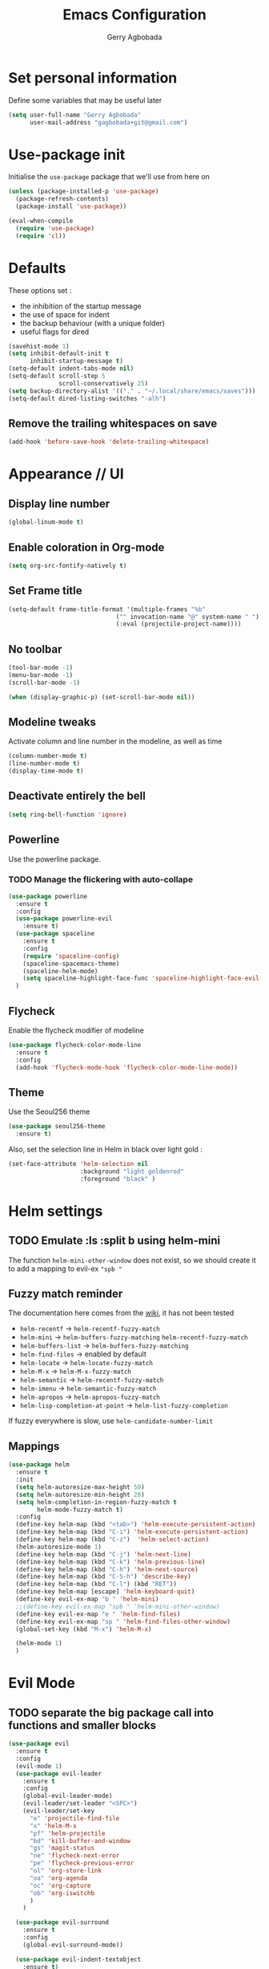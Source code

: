 #+TITLE: Emacs Configuration
#+AUTHOR: Gerry Agbobada
#+EMAIL: gagbobada+git@gmail.com
#+OPTIONS: toc:nil num:nil

* Set personal information
Define some variables that may be useful later
#+BEGIN_SRC emacs-lisp
(setq user-full-name "Gerry Agbobada"
      user-mail-address "gagbobada+git@gmail.com")
#+END_SRC

* Use-package init
Initialise the =use-package= package that we'll use from here on

#+BEGIN_SRC emacs-lisp
(unless (package-installed-p 'use-package)
  (package-refresh-contents)
  (package-install 'use-package))

(eval-when-compile
  (require 'use-package)
  (require 'cl))
#+END_SRC

* Defaults
These options set :
- the inhibition of the startup message
- the use of space for indent
- the backup behaviour (with a unique folder)
- useful flags for dired

#+BEGIN_SRC emacs-lisp
(savehist-mode 1)
(setq inhibit-default-init t
      inhibit-startup-message t)
(setq-default indent-tabs-mode nil)
(setq-default scroll-step 5
              scroll-conservatively 25)
(setq backup-directory-alist '(("." . "~/.local/share/emacs/saves")))
(setq-default dired-listing-switches "-alh")
#+END_SRC

** Remove the trailing whitespaces on save
#+BEGIN_SRC emacs-lisp
(add-hook 'before-save-hook 'delete-trailing-whitespace)
#+END_SRC

* Appearance // UI
** Display line number
#+BEGIN_SRC emacs-lisp
(global-linum-mode t)
#+END_SRC

** Enable coloration in Org-mode
#+BEGIN_SRC emacs-lisp
(setq org-src-fontify-natively t)
#+END_SRC

** Set Frame title

#+BEGIN_SRC emacs-lisp
(setq-default frame-title-format '(multiple-frames "%b"
                              ("" invocation-name "@" system-name " ")
                              (:eval (projectile-project-name))))
#+END_SRC

** No toolbar

#+BEGIN_SRC emacs-lisp
(tool-bar-mode -1)
(menu-bar-mode -1)
(scroll-bar-mode -1)

(when (display-graphic-p) (set-scroll-bar-mode nil))
#+END_SRC

** Modeline tweaks
Activate column and line number in the modeline, as well as time
#+BEGIN_SRC emacs-lisp
(column-number-mode t)
(line-number-mode t)
(display-time-mode t)
#+END_SRC

** Deactivate entirely the bell
#+BEGIN_SRC emacs-lisp
(setq ring-bell-function 'ignore)
#+END_SRC

** Powerline
Use the powerline package.
*** TODO Manage the flickering with auto-collape
#+BEGIN_SRC emacs-lisp
(use-package powerline
  :ensure t
  :config
  (use-package powerline-evil
    :ensure t)
  (use-package spaceline
    :ensure t
    :config
    (require 'spaceline-config)
    (spaceline-spacemacs-theme)
    (spaceline-helm-mode)
    (setq spaceline-highlight-face-func 'spaceline-highlight-face-evil-state))
  )
#+END_SRC

** Flycheck
Enable the flycheck modifier of modeline

#+BEGIN_SRC emacs-lisp
(use-package flycheck-color-mode-line
  :ensure t
  :config
  (add-hook 'flycheck-mode-hook 'flycheck-color-mode-line-mode))
#+END_SRC

** Theme
Use the Seoul256 theme
#+BEGIN_SRC emacs-lisp
(use-package seoul256-theme
  :ensure t)
#+END_SRC

Also, set the selection line in Helm in black over light gold :
#+BEGIN_SRC emacs-lisp
(set-face-attribute 'helm-selection nil
                    :background "light goldenrod"
                    :foreground "black" )
#+END_SRC

* Helm settings
** TODO Emulate :ls :split b using helm-mini
The function =helm-mini-other-window= does not exist, so we should create
it to add a mapping to evil-ex ="spb "=

** Fuzzy match reminder
The documentation here comes from the [[https://github.com/emacs-helm/helm/wiki/Fuzzy-matching][wiki]], it has not been
tested
- =helm-recentf= \rightarrow =helm-recentf-fuzzy-match=
- =helm-mini= \rightarrow =helm-buffers-fuzzy-matching= =helm-recentf-fuzzy-match=
- =helm-buffers-list= \rightarrow =helm-buffers-fuzzy-matching=
- =helm-find-files= \rightarrow enabled by default
- =helm-locate= \rightarrow =helm-locate-fuzzy-match=
- =helm-M-x= \rightarrow =helm-M-x-fuzzy-match=
- =helm-semantic= \rightarrow =helm-recentf-fuzzy-match=
- =helm-imenu= \rightarrow =helm-semantic-fuzzy-match=
- =helm-apropos= \rightarrow =helm-apropos-fuzzy-match=
- =helm-lisp-completion-at-point= \rightarrow =helm-list-fuzzy-completion=

If fuzzy everywhere is slow, use =helm-candidate-number-limit=

** Mappings
#+BEGIN_SRC emacs-lisp
(use-package helm
  :ensure t
  :init
  (setq helm-autoresize-max-height 50)
  (setq helm-autoresize-min-height 20)
  (setq helm-completion-in-region-fuzzy-match t
        helm-mode-fuzzy-match t)
  :config
  (define-key helm-map (kbd "<tab>") 'helm-execute-persistent-action)
  (define-key helm-map (kbd "C-i") 'helm-execute-persistent-action)
  (define-key helm-map (kbd "C-z")  'helm-select-action)
  (helm-autoresize-mode 1)
  (define-key helm-map (kbd "C-j") 'helm-next-line)
  (define-key helm-map (kbd "C-k") 'helm-previous-line)
  (define-key helm-map (kbd "C-h") 'helm-next-source)
  (define-key helm-map (kbd "C-S-h") 'describe-key)
  (define-key helm-map (kbd "C-l") (kbd "RET"))
  (define-key helm-map [escape] 'helm-keyboard-quit)
  (define-key evil-ex-map "b " 'helm-mini)
  ;;(define-key evil-ex-map "spb " 'helm-mini-other-window)
  (define-key evil-ex-map "e " 'helm-find-files)
  (define-key evil-ex-map "sp " 'helm-find-files-other-window)
  (global-set-key (kbd "M-x") 'helm-M-x)

  (helm-mode 1)
  )
#+END_SRC

* Evil Mode
** TODO separate the big package call into functions and smaller blocks
#+BEGIN_SRC emacs-lisp
(use-package evil
  :ensure t
  :config
  (evil-mode 1)
  (use-package evil-leader
    :ensure t
    :config
    (global-evil-leader-mode)
    (evil-leader/set-leader "<SPC>")
    (evil-leader/set-key
      "e" 'projectile-find-file
      "x" 'helm-M-x
      "pf" 'helm-projectile
      "bd" 'kill-buffer-and-window
      "gs" 'magit-status
      "ne" 'flycheck-next-error
      "pe" 'flycheck-previous-error
      "ol" 'org-store-link
      "oa" 'org-agenda
      "oc" 'org-capture
      "ob" 'org-iswitchb
      )
    )

  (use-package evil-surround
    :ensure t
    :config
    (global-evil-surround-mode))

  (use-package evil-indent-textobject
    :ensure t)

  (use-package evil-magit
    :ensure t)

  (use-package evil-matchit
    :ensure t)

  (use-package evil-nerd-commenter
    :ensure t)

  (use-package evil-commentary
    :ensure t)

  (use-package evil-lion
    :ensure t)

  (use-package evil-tutor
    :ensure t)

  (use-package evil-visual-mark-mode
    :ensure t)

  (use-package org-evil
    :ensure t)

  (define-key evil-normal-state-map [escape] 'keyboard-quit)
  (define-key evil-visual-state-map [escape] 'keyboard-quit)
  (define-key evil-normal-state-map (kbd ";") 'evil-ex)
  (define-key evil-normal-state-map (kbd ":") 'evil-repeat-find-char)
  (define-key evil-ex-map "term" 'ansi-term )
  )
#+END_SRC

* The rest
** RTags
There are a few tricks to integrate rtags properly into evil. Most notably,
=rtags-find-{symbol,references}-at-point= are made "jumps" so evil adds properly
the points to the jump list for easy navigation.

Also new mappings are added on =gt= and =gT= for tags/references navigation.
#+BEGIN_SRC emacs-lisp
(use-package rtags
  :ensure t
  :config
  (setq rtags-completion-enabled t)
  (setq rtags-use-helm t)
  )

(evil-add-command-properties 'rtags-find-symbol-at-point :jump t)
(evil-add-command-properties 'rtags-find-references-at-point :jump t)

(add-hook 'c-mode-common-hook (lambda()
  (define-key evil-normal-state-map (kbd "gt") 'rtags-find-symbol-at-point)))
(add-hook 'c-mode-common-hook (lambda()
  (define-key evil-normal-state-map (kbd "gT") 'rtags-find-references-at-point)))
#+END_SRC

** Company
#+BEGIN_SRC emacs-lisp
(use-package company
  :ensure t
  :config
  (setq company-idle-time 0.2)
  (add-hook 'after-init-hook 'global-company-mode)
  (setq company-backends (delete 'company-semantic company-backends))
  (add-to-list 'company-backends 'company-rtags)
  )
#+END_SRC

** Flycheck
#+BEGIN_SRC emacs-lisp
(use-package flycheck
  :ensure t
  :config
  (use-package flycheck-rtags
    :ensure t)
  (use-package flycheck-clangcheck
    :ensure t)
  (use-package flycheck-rust
    :ensure t)
  (use-package flycheck-pyflakes
    :ensure t)
  (global-flycheck-mode))

(defun gagbo/flycheck-rtags-setup ()
  (flycheck-select-checker 'rtags)
  (setq-local flycheck-highlighting-mode nil)
  (setq-local flycheck-check-syntax-automatically nil))

(add-hook 'c-mode-common-hook 'gagbo/flycheck-rtags-setup)
#+END_SRC

** Magit
#+BEGIN_SRC emacs-lisp
(use-package magit
  :ensure t
  :config
  (use-package evil-magit
    :ensure t))
#+END_SRC

** Projectile
#+BEGIN_SRC emacs-lisp
(use-package projectile
  :ensure t
  :config
  (projectile-mode 1)
  (use-package helm-projectile
    :ensure t
    :config
    (helm-projectile-on)
    )
  )
#+END_SRC

** Clang-format
#+BEGIN_SRC emacs-lisp
(use-package clang-format
  :ensure t
  :config
  (require 'clang-format)
  (global-set-key [M-=] 'clang-format-region)
  )
#+END_SRC

** CcMode
#+BEGIN_SRC emacs-lisp
(use-package cc-mode
  :ensure t
  :config
  (setq c-basic-offset 4)
  ;; Try Cmake-ide
  (use-package cmake-ide
    :ensure t
    :config
    (setq cmake-ide-flags-c '("-I/usr/lib/gcc/x86_64-redhat-linux/7/include" "-I/usr/local/include" "-I/usr/include"))
    (setq cmake-ide-flags-c++ '("-I/usr/include/c++/7" "-I/usr/include/c++/7/x86_64-redhat-linux" "-I/usr/include/c++/7/backward" "-I/usr/lib/gcc/x86_64-redhat-linux/7/include" "-I/usr/local/include" "-I/usr/include"))
    (cmake-ide-setup)
    )
  (define-key c-mode-map  [(tab)] 'company-complete)
  (define-key c++-mode-map  [(tab)] 'company-complete)
  )
#+END_SRC

** Elpy
#+BEGIN_SRC emacs-lisp
(use-package elpy
  :ensure t
  :config
  (elpy-enable)
  (setq elpy-rpc-python-command "python3")
  (setq elpy-rpc-backend "jedi")
  (elpy-use-cpython "/usr/bin/python3")
  (setq python-check-command "/usr/bin/pyflakes-3")
  (add-hook 'python-mode-hook (
                               lambda () (show-paren-mode 1))
            )
  )

(use-package sml-mode
  :ensure t)
#+END_SRC
